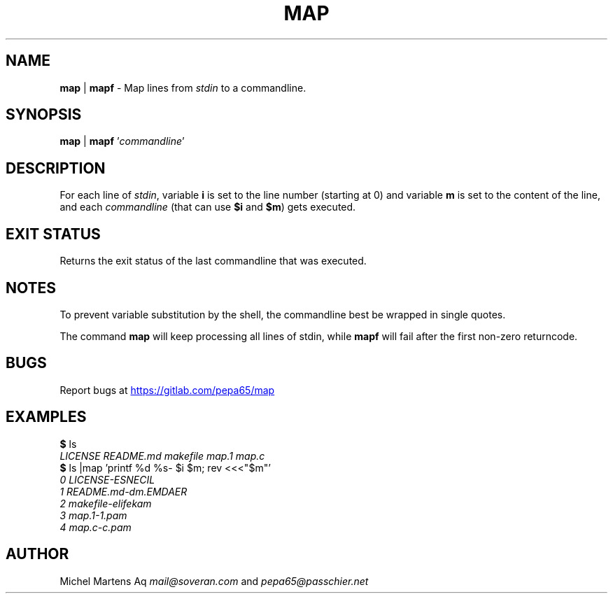 .TH MAP 1 2020-12-10 GNU "User Commands"
.SH NAME
\fBmap\fR | \fBmapf\fR -
Map lines from \fIstdin\fR to a commandline.
.SH SYNOPSIS
\fBmap\fR | \fBmapf\fR '\fIcommandline\fR'
.SH DESCRIPTION
For each line of \fIstdin\fR, variable \fBi\fR is set to the line number
(starting at 0) and variable \fBm\fR is set to the content of the line,
and each \fIcommandline\fR (that can use \fB$i\fR and \fB$m\fR)
gets executed.
.SH EXIT STATUS
Returns the exit status of the last commandline that was executed.
.SH NOTES
To prevent variable substitution by the shell, the commandline best be
wrapped in single quotes.

The command \fBmap\fR will keep processing all lines of stdin,
while \fBmapf\fR will fail after the first non-zero returncode.
.SH BUGS
Report bugs at 
.UR https://gitlab.com/pepa65/map
.UE
.SH EXAMPLES
.I \fB$\fR ls
.br
.I LICENSE   README.md makefile  map.1   map.c
.br
.I \fB$\fR ls |map 'printf "%d %s-" $i $m; rev <<<"$m"'
.br
.I 0 LICENSE-ESNECIL
.br
.I 1 README.md-dm.EMDAER
.br
.I 2 makefile-elifekam
.br
.I 3 map.1-1.pam
.br
.I 4 map.c-c.pam
.SH AUTHOR
Michel Martens Aq \fImail@soveran.com\fR and \fIpepa65@passchier.net\fR
